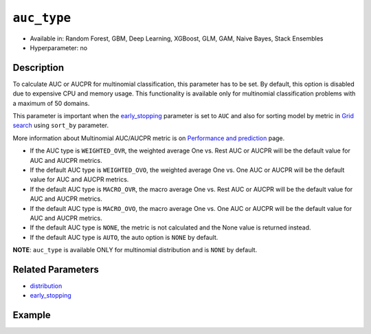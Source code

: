 ``auc_type``
----------------

- Available in: Random Forest, GBM, Deep Learning, XGBoost, GLM, GAM, Naive Bayes, Stack Ensembles
- Hyperparameter: no

Description
~~~~~~~~~~~

To calculate AUC or AUCPR for multinomial classification, this parameter has to be set. By default, this option is disabled due to expensive CPU and memory usage. This functionality is available only for multinomial classification problems with a maximum of 50 domains. 

This parameter is important when the `early_stopping <early_stopping.html>`__ parameter is set to ``AUC`` and also for sorting model by metric in `Grid search <../../grid-search.html>`__ using ``sort_by`` parameter.

More information about Multinomial AUC/AUCPR metric is on `Performance and prediction <../../performance-and-prediction.html>`__ page. 


- If the AUC type is ``WEIGHTED_OVR``, the weighted average One vs. Rest AUC or AUCPR will be the default value for AUC and AUCPR metrics.
- If the default AUC type is ``WEIGHTED_OVO``, the weighted average One vs. One AUC or AUCPR will be the default value for AUC and AUCPR metrics.
- If the default AUC type is ``MACRO_OVR``, the macro average One vs. Rest AUC or AUCPR will be the default value for AUC and AUCPR metrics.
- If the default AUC type is ``MACRO_OVO``, the macro average One vs. One AUC or AUCPR will be the default value for AUC and AUCPR metrics.
- If the default AUC type is ``NONE``, the metric is not calculated and the None value is returned instead.
- If the default AUC type is ``AUTO``, the auto option is ``NONE`` by default.


**NOTE**: ``auc_type`` is available ONLY for multinomial distribution and is ``NONE`` by default.


Related Parameters
~~~~~~~~~~~~~~~~~~

- `distribution <distribution.html>`__
- `early_stopping <early_stopping.html>`__

Example
~~~~~~~

.. tabs::
   .. code-tab:: r R

		library(h2o)
		h2o.init()

		# import the cars dataset:
		# this dataset is used to classify whether or not a car is economical based on
		# the car's displacement, power, weight, and acceleration, and the year it was made
		cars <- h2o.importFile("https://s3.amazonaws.com/h2o-public-test-data/smalldata/junit/cars_20mpg.csv")


		# set the predictor names and the response column name
		predictors <- c("displacement","power", "weight", "acceleration", "year")
		response <- "cylinders"
        cars[response] <- h2o.asfactor(cars[response])

		# split into train and validation sets
		cars_splits <- h2o.splitFrame(data =  cars, ratios = 0.8, seed = 1234)
		train <- cars_splits[[1]]
		valid <- cars_splits[[2]]

		# try using the distribution parameter:
		# train a GBM
		car_gbm <- h2o.gbm(x=predictors, 
		                   y=response, 
		                   training_frame=train,
		                   validation_frame=valid,
		                   distribution="multinomial",
                           auc_type="MACRO_OVR", 
		                   seed=1234)

		# print the AUC for your validation data
		print(h2o.auc(car_gbm, valid = TRUE))
		# print the AUCPR for your validation data
		print(h2o.aucpr(car_gbm, valid = TRUE))
        # print the whole AUC table
        print(cars_gbm.multinomial_auc_table())
        # print the whole AUCPR table
        print(cars_gbm.multinomial_aucpr_table())

   .. code-tab:: python

		import h2o
		from h2o.estimators.gbm import H2OGradientBoostingEstimator
		h2o.init()

		# import the cars dataset:
		# this dataset is used to classify whether or not a car is economical based on
		# the car's displacement, power, weight, and acceleration, and the year it was made
		cars = h2o.import_file("https://s3.amazonaws.com/h2o-public-test-data/smalldata/junit/cars_20mpg.csv")

		# set the predictor names and the response column name
		predictors = ["displacement","power","weight","acceleration","year"]
		response = "cylinders"

        cars[response] = cars[response].asfactor()

		# split into train and validation sets
		train, valid = cars.split_frame(ratios = [.8], seed = 1234)

		# try using the distribution parameter:
		# Initialize and train a GBM
		cars_gbm = H2OGradientBoostingEstimator(distribution="multinomial", seed=1234, auc_type="MACRO_OVR")
		cars_gbm.train(x=predictors, y=response, training_frame=train, validation_frame=valid)

		# print the AUC for the validation data
		print(cars_gbm.auc(valid=True))
		# print the AUCPR for the validation data
		print(cars_gbm.auc(valid=True))
        # print the whole AUC table
        print(cars_gbm.multinomial_auc_table())
        # print the whole AUCPR table
        print(cars_gbm.multinomial_aucpr_table())
